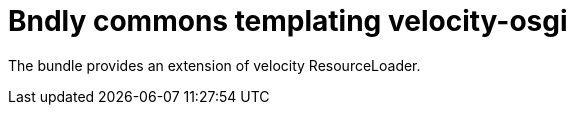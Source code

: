 = Bndly commons templating velocity-osgi

The bundle provides an extension of velocity ResourceLoader.